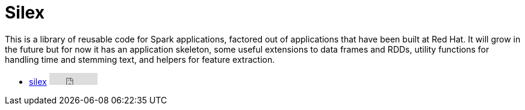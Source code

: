= Silex
:page-labels: Spark, Extension
:page-weight: 100

This is a library of reusable code for Spark applications, factored out of
applications that have been built at Red Hat. It will grow in the future but
for now it has an application skeleton, some useful extensions to data frames
and RDDs, utility functions for handling time and stemming text, and helpers
for feature extraction.

* https://github.com/radanalyticsio/silex[silex] +++<iframe src="https://ghbtns.com/github-btn.html?user=radanalyticsio&repo=silex&type=star&count=true" frameborder="0" scrolling="0" width="80px" height="20px"></iframe>+++
